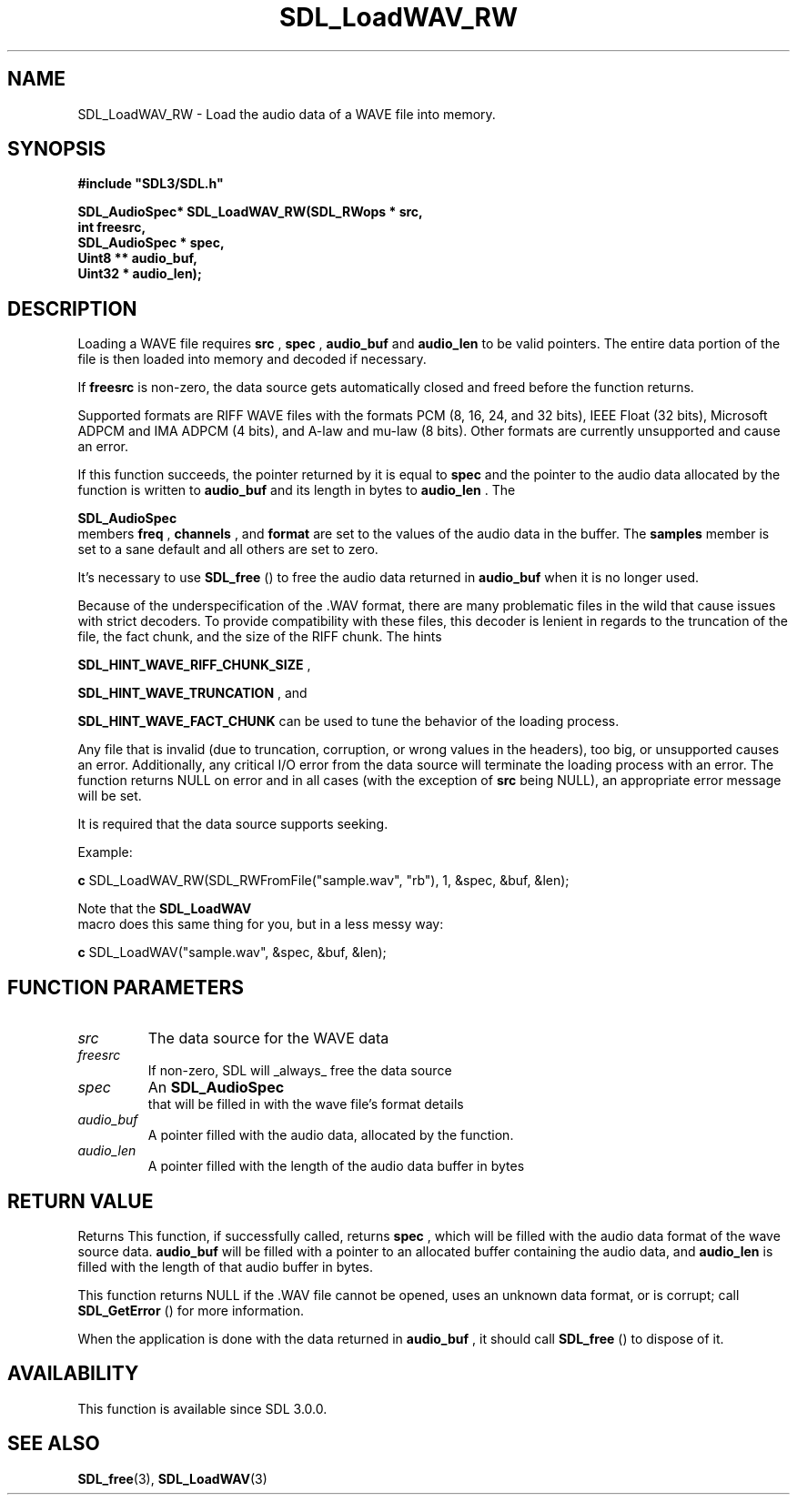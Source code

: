.\" This manpage content is licensed under Creative Commons
.\"  Attribution 4.0 International (CC BY 4.0)
.\"   https://creativecommons.org/licenses/by/4.0/
.\" This manpage was generated from SDL's wiki page for SDL_LoadWAV_RW:
.\"   https://wiki.libsdl.org/SDL_LoadWAV_RW
.\" Generated with SDL/build-scripts/wikiheaders.pl
.\"  revision 60dcaff7eb25a01c9c87a5fed335b29a5625b95b
.\" Please report issues in this manpage's content at:
.\"   https://github.com/libsdl-org/sdlwiki/issues/new
.\" Please report issues in the generation of this manpage from the wiki at:
.\"   https://github.com/libsdl-org/SDL/issues/new?title=Misgenerated%20manpage%20for%20SDL_LoadWAV_RW
.\" SDL can be found at https://libsdl.org/
.de URL
\$2 \(laURL: \$1 \(ra\$3
..
.if \n[.g] .mso www.tmac
.TH SDL_LoadWAV_RW 3 "SDL 3.0.0" "SDL" "SDL3 FUNCTIONS"
.SH NAME
SDL_LoadWAV_RW \- Load the audio data of a WAVE file into memory\[char46]
.SH SYNOPSIS
.nf
.B #include \(dqSDL3/SDL.h\(dq
.PP
.BI "SDL_AudioSpec* SDL_LoadWAV_RW(SDL_RWops * src,
.BI "                              int freesrc,
.BI "                              SDL_AudioSpec * spec,
.BI "                              Uint8 ** audio_buf,
.BI "                              Uint32 * audio_len);
.fi
.SH DESCRIPTION
Loading a WAVE file requires
.BR src
,
.BR spec
,
.BR audio_buf
and
.BR audio_len
to
be valid pointers\[char46] The entire data portion of the file is then loaded into
memory and decoded if necessary\[char46]

If
.BR freesrc
is non-zero, the data source gets automatically closed and
freed before the function returns\[char46]

Supported formats are RIFF WAVE files with the formats PCM (8, 16, 24, and
32 bits), IEEE Float (32 bits), Microsoft ADPCM and IMA ADPCM (4 bits), and
A-law and mu-law (8 bits)\[char46] Other formats are currently unsupported and
cause an error\[char46]

If this function succeeds, the pointer returned by it is equal to
.BR spec
and the pointer to the audio data allocated by the function is written to
.BR audio_buf
and its length in bytes to
.BR audio_len
\[char46] The

.BR SDL_AudioSpec
 members
.BR freq
,
.BR channels
, and
.BR format
are
set to the values of the audio data in the buffer\[char46] The
.BR samples
member is
set to a sane default and all others are set to zero\[char46]

It's necessary to use 
.BR SDL_free
() to free the audio data
returned in
.BR audio_buf
when it is no longer used\[char46]

Because of the underspecification of the \[char46]WAV format, there are many
problematic files in the wild that cause issues with strict decoders\[char46] To
provide compatibility with these files, this decoder is lenient in regards
to the truncation of the file, the fact chunk, and the size of the RIFF
chunk\[char46] The hints

.BR
.BR SDL_HINT_WAVE_RIFF_CHUNK_SIZE
,

.BR
.BR SDL_HINT_WAVE_TRUNCATION
, and

.BR
.BR SDL_HINT_WAVE_FACT_CHUNK
can be used to tune
the behavior of the loading process\[char46]

Any file that is invalid (due to truncation, corruption, or wrong values in
the headers), too big, or unsupported causes an error\[char46] Additionally, any
critical I/O error from the data source will terminate the loading process
with an error\[char46] The function returns NULL on error and in all cases (with
the exception of
.BR src
being NULL), an appropriate error message will be
set\[char46]

It is required that the data source supports seeking\[char46]

Example:
.BR 

.BR c
SDL_LoadWAV_RW(SDL_RWFromFile("sample\[char46]wav", "rb"), 1, &spec, &buf, &len);


.BR 
Note that the 
.BR SDL_LoadWAV
 macro does this same thing for
you, but in a less messy way:
.BR 

.BR c
SDL_LoadWAV("sample\[char46]wav", &spec, &buf, &len);


.BR 

.SH FUNCTION PARAMETERS
.TP
.I src
The data source for the WAVE data
.TP
.I freesrc
If non-zero, SDL will _always_ free the data source
.TP
.I spec
An 
.BR SDL_AudioSpec
 that will be filled in with the wave file's format details
.TP
.I audio_buf
A pointer filled with the audio data, allocated by the function\[char46]
.TP
.I audio_len
A pointer filled with the length of the audio data buffer in bytes
.SH RETURN VALUE
Returns This function, if successfully called, returns
.BR spec
, which will
be filled with the audio data format of the wave source data\[char46]
.BR audio_buf
will be filled with a pointer to an allocated buffer containing the audio
data, and
.BR audio_len
is filled with the length of that audio buffer in
bytes\[char46]

This function returns NULL if the \[char46]WAV file cannot be opened, uses an
unknown data format, or is corrupt; call 
.BR SDL_GetError
() for
more information\[char46]

When the application is done with the data returned in
.BR audio_buf
, it
should call 
.BR SDL_free
() to dispose of it\[char46]

.SH AVAILABILITY
This function is available since SDL 3\[char46]0\[char46]0\[char46]

.SH SEE ALSO
.BR SDL_free (3),
.BR SDL_LoadWAV (3)
